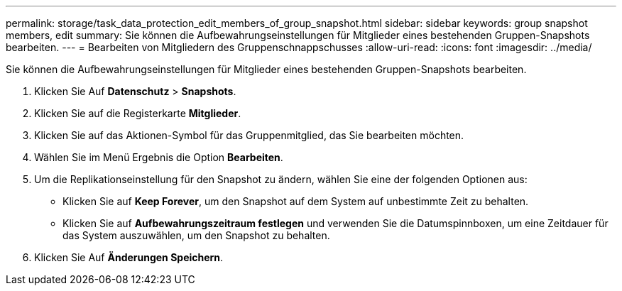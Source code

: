 ---
permalink: storage/task_data_protection_edit_members_of_group_snapshot.html 
sidebar: sidebar 
keywords: group snapshot members, edit 
summary: Sie können die Aufbewahrungseinstellungen für Mitglieder eines bestehenden Gruppen-Snapshots bearbeiten. 
---
= Bearbeiten von Mitgliedern des Gruppenschnappschusses
:allow-uri-read: 
:icons: font
:imagesdir: ../media/


[role="lead"]
Sie können die Aufbewahrungseinstellungen für Mitglieder eines bestehenden Gruppen-Snapshots bearbeiten.

. Klicken Sie Auf *Datenschutz* > *Snapshots*.
. Klicken Sie auf die Registerkarte *Mitglieder*.
. Klicken Sie auf das Aktionen-Symbol für das Gruppenmitglied, das Sie bearbeiten möchten.
. Wählen Sie im Menü Ergebnis die Option *Bearbeiten*.
. Um die Replikationseinstellung für den Snapshot zu ändern, wählen Sie eine der folgenden Optionen aus:
+
** Klicken Sie auf *Keep Forever*, um den Snapshot auf dem System auf unbestimmte Zeit zu behalten.
** Klicken Sie auf *Aufbewahrungszeitraum festlegen* und verwenden Sie die Datumspinnboxen, um eine Zeitdauer für das System auszuwählen, um den Snapshot zu behalten.


. Klicken Sie Auf *Änderungen Speichern*.

